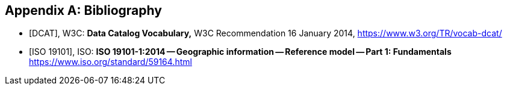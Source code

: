 
[appendix]
== Bibliography

[bibliography]
* [[[dcat,DCAT]]], W3C: *Data Catalog Vocabulary,* W3C Recommendation 16 January 2014, https://www.w3.org/TR/vocab-dcat/

* [[[iso19101, ISO 19101]]], ISO: *ISO 19101-1:2014 -- Geographic information -- Reference model -- Part 1: Fundamentals* https://www.iso.org/standard/59164.html